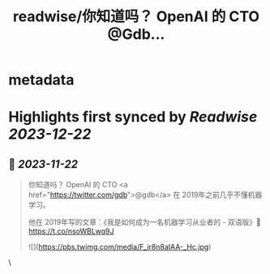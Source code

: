 :PROPERTIES:
:title: readwise/你知道吗？ OpenAI 的 CTO @Gdb...
:END:


* metadata
:PROPERTIES:
:author: [[immersivetran on Twitter]]
:full-title: "你知道吗？ OpenAI 的 CTO @Gdb..."
:category: [[tweets]]
:url: https://twitter.com/immersivetran/status/1727321063712043251
:image-url: https://pbs.twimg.com/profile_images/1654440272770781185/b1WGmhS-.jpg
:END:

* Highlights first synced by [[Readwise]] [[2023-12-22]]
** 📌 [[2023-11-22]]
#+BEGIN_QUOTE
你知道吗？ OpenAI 的 CTO <a href="https://twitter.com/gdb">@gdb</a> 在 2019年之前几乎不懂机器学习。

他在 2019年写的文章：《我是如何成为一名机器学习从业者的 - 双语版》🫱 https://t.co/nsoWBLwq9J 

![](https://pbs.twimg.com/media/F_ir8n8aIAA-_Hc.jpg) 
#+END_QUOTE\